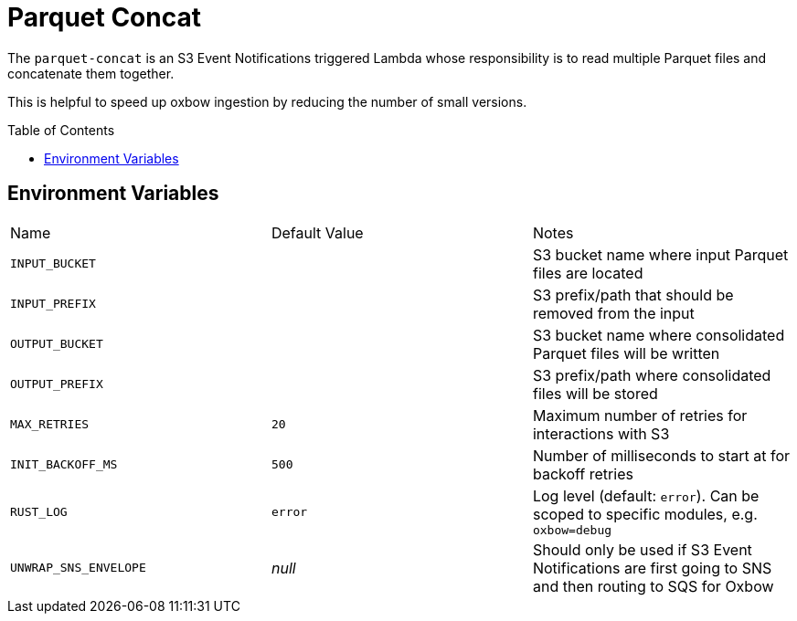 ifdef::env-github[]
:tip-caption: :bulb:
:note-caption: :information_source:
:important-caption: :heavy_exclamation_mark:
:caution-caption: :fire:
:warning-caption: :warning:
endif::[]
:toc: macro

= Parquet Concat

The `parquet-concat` is an S3 Event Notifications triggered Lambda whose responsibility is to read multiple Parquet files and concatenate them together.

This is helpful to speed up oxbow ingestion by reducing the number of small versions.

toc::[]

== Environment Variables

|===

| Name | Default Value | Notes

| `INPUT_BUCKET`
|
| S3 bucket name where input Parquet files are located

| `INPUT_PREFIX`
|
| S3 prefix/path that should be removed from the input

| `OUTPUT_BUCKET`
|
| S3 bucket name where consolidated Parquet files will be written

| `OUTPUT_PREFIX`
|
| S3 prefix/path where consolidated files will be stored

| `MAX_RETRIES`
| `20`
| Maximum number of retries for interactions with S3

| `INIT_BACKOFF_MS`
| `500`
| Number of milliseconds to start at for backoff retries

| `RUST_LOG`
| `error`
| Log level (default: `error`). Can be scoped to specific modules, e.g. `oxbow=debug`

| `UNWRAP_SNS_ENVELOPE`
| _null_
| Should only be used if S3 Event Notifications are first going to SNS and then routing to SQS for Oxbow

|===

